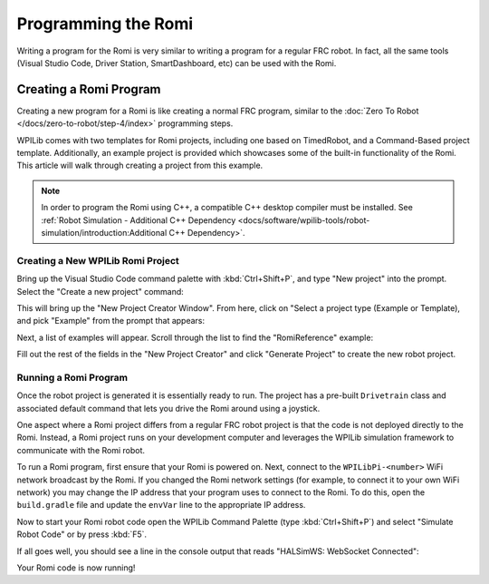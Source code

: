 Programming the Romi
====================

Writing a program for the Romi is very similar to writing a program for a regular FRC robot. In fact, all the same tools (Visual Studio Code, Driver Station, SmartDashboard, etc) can be used with the Romi.

Creating a Romi Program
-----------------------

Creating a new program for a Romi is like creating a normal FRC program, similar to the :doc:`Zero To Robot </docs/zero-to-robot/step-4/index>` programming steps.

WPILib comes with two templates for Romi projects, including one based on TimedRobot, and a Command-Based project template. Additionally, an example project is  provided which showcases some of the built-in functionality of the Romi. This article will walk through creating a project from this example.

.. note:: In order to program the Romi using C++, a compatible C++ desktop compiler must be installed. See :ref:`Robot Simulation - Additional C++ Dependency <docs/software/wpilib-tools/robot-simulation/introduction:Additional C++ Dependency>`.

Creating a New WPILib Romi Project
^^^^^^^^^^^^^^^^^^^^^^^^^^^^^^^^^^

Bring up the Visual Studio Code command palette with :kbd:`Ctrl+Shift+P`, and type "New project" into the prompt. Select the "Create a new project" command:

.. image:: images/programming-romi/romi-vscode-new-project.png

This will bring up the "New Project Creator Window". From here, click on "Select a project type (Example or Template), and pick "Example" from the prompt that appears:

.. image:: images/programming-romi/romi-vscode-select-type.png

Next, a list of examples will appear. Scroll through the list to find the "RomiReference" example:

.. image:: images/programming-romi/romi-vscode-reference-example.png

Fill out the rest of the fields in the "New Project Creator" and click "Generate Project" to create the new robot project.

Running a Romi Program
^^^^^^^^^^^^^^^^^^^^^^

Once the robot project is generated it is essentially ready to run. The project has a pre-built ``Drivetrain`` class and associated default command that lets you drive the Romi around using a joystick.

One aspect where a Romi project differs from a regular FRC robot project is that the code is not deployed directly to the Romi. Instead, a Romi project runs on your development computer and leverages the WPILib simulation framework to communicate with the Romi robot.

To run a Romi program, first ensure that your Romi is powered on. Next, connect to the ``WPILibPi-<number>`` WiFi network broadcast by the Romi. If you changed the Romi network settings (for example, to connect it to your own WiFi network) you may change the IP address that your program uses to connect to the Romi. To do this, open the ``build.gradle`` file and update the ``envVar`` line to the appropriate IP address.

.. image:: images/programming-romi/romi-vscode-ip-address.png

Now to start your Romi robot code open the WPILib Command Palette (type :kbd:`Ctrl+Shift+P`) and select "Simulate Robot Code" or by press :kbd:`F5`.

.. image:: images/programming-romi/romi-vscode-launch-sim.png
   :alt: Launching simulation via the WPILib Command Palette

If all goes well, you should see a line in the console output that reads "HALSimWS: WebSocket Connected":

.. image:: images/programming-romi/romi-vscode-connected.png

Your Romi code is now running!
